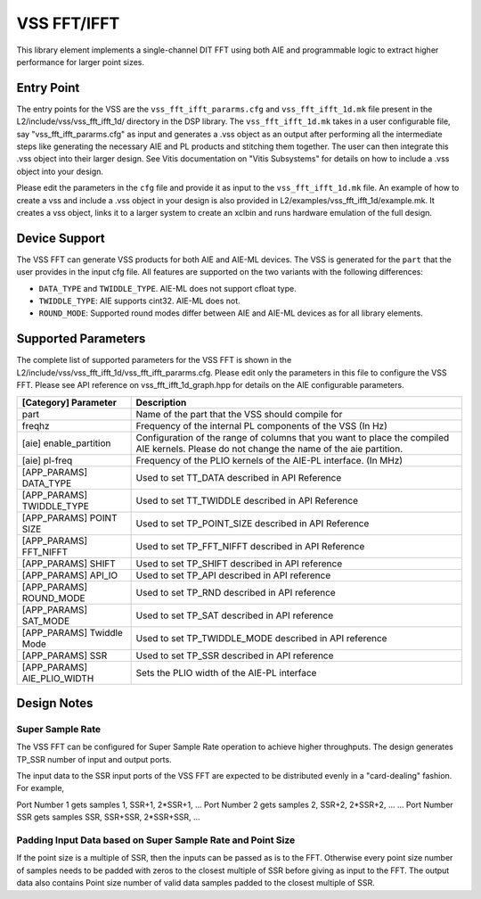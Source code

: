 ..
   Copyright © 2019–2024 Advanced Micro Devices, Inc
   
   `Terms and Conditions <https://www.amd.com/en/corporate/copyright>`_.

.. _VSS_FFT:

============
VSS FFT/IFFT
============

This library element implements a single-channel DIT FFT using both AIE and programmable logic to extract higher performance for larger point sizes.

Entry Point
===========

The entry points for the VSS are the ``vss_fft_ifft_pararms.cfg`` and ``vss_fft_ifft_1d.mk`` file present in the L2/include/vss/vss_fft_ifft_1d/ directory in the DSP library. The ``vss_fft_ifft_1d.mk`` takes in a user configurable file, say "vss_fft_ifft_pararms.cfg" as input and generates a .vss object as an output after performing all the intermediate steps like generating the necessary AIE and PL products and stitching them together. The user can then integrate this .vss object into their larger design. See Vitis documentation on "Vitis Subsystems" for details on how to include a .vss object into your design. 

Please edit the parameters in the ``cfg`` file and provide it as input to the ``vss_fft_ifft_1d.mk`` file. An example of how to create a vss and include a .vss object in your design is also provided in L2/examples/vss_fft_ifft_1d/example.mk. It creates a vss object, links it to a larger system to create an xclbin and runs hardware emulation of the full design.

Device Support
==============

The VSS FFT can generate VSS products for both AIE and AIE-ML devices. The VSS is generated for the ``part`` that the user provides in the input cfg file. All features are supported on the two variants with the following differences:

- ``DATA_TYPE`` and ``TWIDDLE_TYPE``. AIE-ML does not support cfloat type.
- ``TWIDDLE_TYPE``: AIE supports cint32. AIE-ML does not.
- ``ROUND_MODE``: Supported round modes differ between AIE and AIE-ML devices as for all library elements.

Supported Parameters
====================

The complete list of supported parameters for the VSS FFT is shown in the L2/include/vss/vss_fft_ifft_1d/vss_fft_ifft_pararms.cfg. Please edit only the parameters in this file to configure the VSS FFT. Please see API reference on vss_fft_ifft_1d_graph.hpp for details on the AIE configurable parameters.

+-----------------------------+--------------------------------------------------------------------------------------------------------------------------------------------+
| [Category] Parameter        | Description                                                                                                                                |
+=============================+============================================================================================================================================+
| part                        | Name of the part that the VSS should compile for                                                                                           |
+-----------------------------+--------------------------------------------------------------------------------------------------------------------------------------------+
| freqhz                      | Frequency of the internal PL components of the VSS (In Hz)                                                                                 |
+-----------------------------+--------------------------------------------------------------------------------------------------------------------------------------------+
| [aie] enable_partition      | Configuration of the range of columns that you want to place the compiled AIE kernels. Please do not change the name of the aie partition. |
+-----------------------------+--------------------------------------------------------------------------------------------------------------------------------------------+
| [aie] pl-freq               | Frequency of the PLIO kernels of the AIE-PL interface. (In MHz)                                                                            |
+-----------------------------+--------------------------------------------------------------------------------------------------------------------------------------------+
| [APP_PARAMS] DATA_TYPE      | Used to set TT_DATA described in API Reference                                                                                             |
+-----------------------------+--------------------------------------------------------------------------------------------------------------------------------------------+
| [APP_PARAMS] TWIDDLE_TYPE   | Used to set TT_TWIDDLE described in API Reference                                                                                          |
+-----------------------------+--------------------------------------------------------------------------------------------------------------------------------------------+
| [APP_PARAMS] POINT SIZE     | Used to set TP_POINT_SIZE described in API Reference                                                                                       |
+-----------------------------+--------------------------------------------------------------------------------------------------------------------------------------------+
| [APP_PARAMS] FFT_NIFFT      | Used to set TP_FFT_NIFFT described in API Reference                                                                                        |
+-----------------------------+--------------------------------------------------------------------------------------------------------------------------------------------+
| [APP_PARAMS] SHIFT          | Used to set TP_SHIFT described in API reference                                                                                            |
+-----------------------------+--------------------------------------------------------------------------------------------------------------------------------------------+
| [APP_PARAMS] API_IO         | Used to set TP_API described in API reference                                                                                              |
+-----------------------------+--------------------------------------------------------------------------------------------------------------------------------------------+
| [APP_PARAMS] ROUND_MODE     | Used to set TP_RND described in API reference                                                                                              |
+-----------------------------+--------------------------------------------------------------------------------------------------------------------------------------------+
| [APP_PARAMS] SAT_MODE       | Used to set TP_SAT described in API reference                                                                                              |
+-----------------------------+--------------------------------------------------------------------------------------------------------------------------------------------+
| [APP_PARAMS] Twiddle Mode   | Used to set TP_TWIDDLE_MODE described in API reference                                                                                     |
+-----------------------------+--------------------------------------------------------------------------------------------------------------------------------------------+
| [APP_PARAMS] SSR            | Used to set TP_SSR described in API reference                                                                                              |
+-----------------------------+--------------------------------------------------------------------------------------------------------------------------------------------+
| [APP_PARAMS] AIE_PLIO_WIDTH | Sets the PLIO width of the AIE-PL interface                                                                                                |
+-----------------------------+--------------------------------------------------------------------------------------------------------------------------------------------+

Design Notes
============

.. _VSS_SSR_OPERATION:

Super Sample Rate
------------------

The VSS FFT can be configured for Super Sample Rate operation to achieve higher throughputs. The design generates TP_SSR number of input and output ports.

The input data to the SSR input ports of the VSS FFT are expected to be distributed evenly in a "card-dealing" fashion. For example,

Port Number 1 gets samples 1, SSR+1, 2*SSR+1, ...
Port Number 2 gets samples 2, SSR+2, 2*SSR+2, ...
...
Port Number SSR gets samples SSR, SSR+SSR, 2*SSR+SSR, ...

.. _SSR_POINTSIZE_CONSTRAINTS:

Padding Input Data based on Super Sample Rate and Point Size
------------------------------------------------------------

If the point size is a multiple of SSR, then the inputs can be passed as is to the FFT. Otherwise every point size number of samples needs to be padded with zeros to the closest multiple of SSR before giving as input to the FFT. The output data also contains Point size number of valid data samples padded to the closest multiple of SSR.

